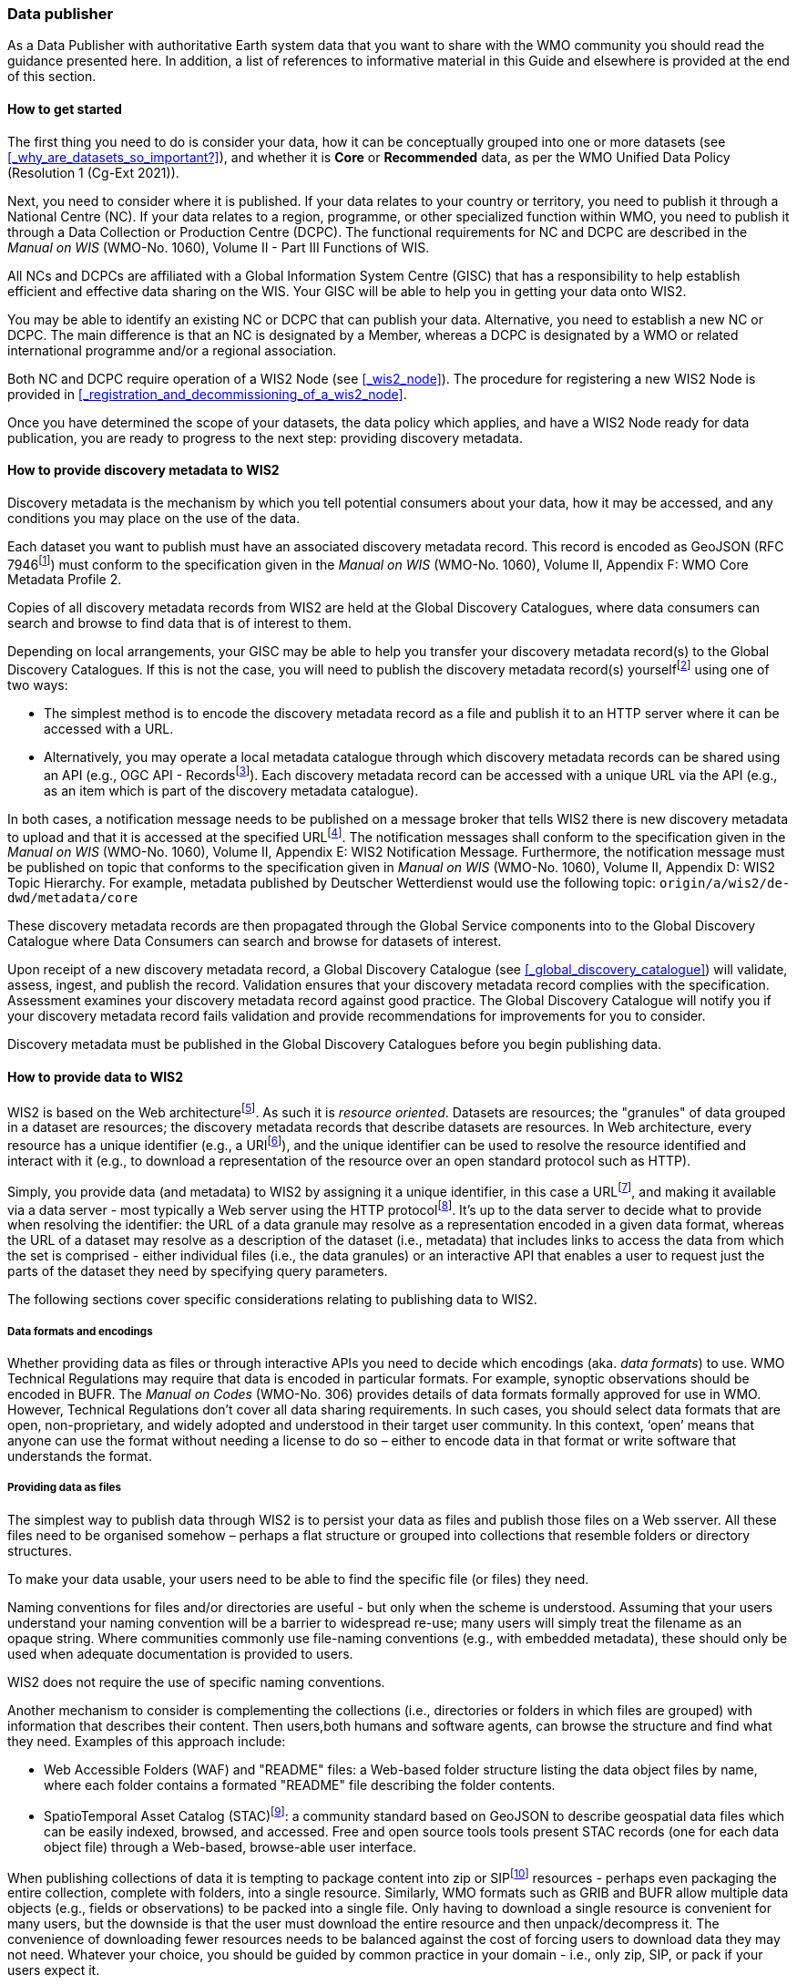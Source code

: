 === Data publisher

As a Data Publisher with authoritative Earth system data that you want to share with the WMO community you should read the guidance presented here. In addition, a list of references to informative material in this Guide and elsewhere is provided at the end of this section.

==== How to get started

The first thing you need to do is consider your data, how it can be conceptually grouped into one or more datasets (see <<_why_are_datasets_so_important?>>), and whether it is *Core* or *Recommended* data, as per the WMO Unified Data Policy (Resolution 1 (Cg-Ext 2021)).

Next, you need to consider where it is published. If your data relates to your country or territory, you need to publish it through a National Centre (NC). If your data relates to a region, programme, or other specialized function within WMO, you need to publish it through a Data Collection or Production Centre (DCPC). The functional requirements for NC and DCPC are described in the _Manual on WIS_ (WMO-No. 1060), Volume II - Part III Functions of WIS.

All NCs and DCPCs are affiliated with a Global Information System Centre (GISC) that has a responsibility to help establish efficient and effective data sharing on the WIS. Your GISC will be able to help you in getting your data onto WIS2.

You may be able to identify an existing NC or DCPC that can publish your data. Alternative, you need to establish a new NC or DCPC. The main difference is that an NC is designated by a Member, whereas a DCPC is designated by a WMO or related international programme and/or a regional association.

Both NC and DCPC require operation of a WIS2 Node (see <<_wis2_node>>). The procedure for registering a new WIS2 Node is provided in <<_registration_and_decommissioning_of_a_wis2_node>>. 

Once you have determined the scope of your datasets, the data policy which applies, and have a WIS2 Node ready for data publication, you are ready to progress to the next step: providing discovery metadata.

==== How to provide discovery metadata to WIS2

Discovery metadata is the mechanism by which you tell potential consumers about your data, how it may be accessed, and any conditions you may place on the use of the data.

Each dataset you want to publish must have an associated discovery metadata record. This record is encoded as GeoJSON (RFC 7946footnote:[RFC 7946 - The GeoJSON Format: https://datatracker.ietf.org/doc/html/rfc7946]) must conform to the specification given in the _Manual on WIS_ (WMO-No. 1060), Volume II, Appendix F: WMO Core Metadata Profile 2.

Copies of all discovery metadata records from WIS2 are held at the Global Discovery Catalogues, where data consumers can search and browse to find data that is of interest to them. 

Depending on local arrangements, your GISC may be able to help you transfer your discovery metadata record(s) to the Global Discovery Catalogues. If this is not the case, you will need to publish the discovery metadata record(s) yourselffootnote:[In future, WIS2 may provide metadata publication services (e.g., through a WIS2 metadata management portal) to assist with this task. However, such a service is not available at this time.] using one of two ways:

* The simplest method is to encode the discovery metadata record as a file and publish it to an HTTP server where it can be accessed with a URL. 
* Alternatively, you may operate a local metadata catalogue through which discovery metadata records can be shared using an API (e.g., OGC API - Recordsfootnote:[OGC API - Records - Part 1: Core https://docs.ogc.org/DRAFTS/20-004.html]). Each discovery metadata record can be accessed with a unique URL via the API (e.g., as an item which is part of the discovery metadata catalogue).

In both cases, a notification message needs to be published on a message broker that tells WIS2 there is new discovery metadata to upload and that it is accessed at the specified URLfootnote:[Both data and metadata publication use the same notification message mechanism to advertise the availability of a new resource.]. The notification messages shall conform to the specification given in the _Manual on WIS_ (WMO-No. 1060), Volume II, Appendix E: WIS2 Notification Message. Furthermore, the notification message must be published on topic that conforms to the specification given in _Manual on WIS_ (WMO-No. 1060), Volume II, Appendix D: WIS2 Topic Hierarchy. For example, metadata published by Deutscher Wetterdienst would use the following topic: ``origin/a/wis2/de-dwd/metadata/core``

These discovery metadata records are then propagated through the Global Service components into to the Global Discovery Catalogue where Data Consumers can search and browse for datasets of interest.

Upon receipt of a new discovery metadata record, a Global Discovery Catalogue (see <<_global_discovery_catalogue>>) will validate, assess, ingest, and publish the record. Validation ensures that your discovery metadata record complies with the specification. Assessment examines your discovery metadata record against good practice. The Global Discovery Catalogue will notify you if your discovery metadata record fails validation and provide recommendations for improvements for you to consider. 

Discovery metadata must be published in the Global Discovery Catalogues before you begin publishing data.

==== How to provide data to WIS2

WIS2 is based on the Web architecturefootnote:[Architecture of the World Wide Web https://www.w3.org/TR/webarch/]. As such it is _resource oriented_. Datasets are resources; the "granules" of data grouped in a dataset are resources; the discovery metadata records that describe datasets are resources. In Web architecture, every resource has a unique identifier (e.g., a URIfootnote:[RFC 3986 - Uniform Resource Identifier (URI) - Generic Syntax: https://datatracker.ietf.org/doc/html/rfc3986]), and the unique identifier can be used to resolve the resource identified and interact with it (e.g., to download a representation of the resource over an open standard protocol such as HTTP).

Simply, you provide data (and metadata) to WIS2 by assigning it a unique identifier, in this case a URLfootnote:[The term "Uniform Resource Locator" (URL) refers to the subset of URIs that, in addition to identifying a resource, provide a means of locating the resource by describing its primary access mechanism (e.g., its network "location"). RFC 3986], and making it available via a data server - most typically a Web server using the HTTP protocolfootnote:[WIS2 strongly prefers secure versions of protocols (e.g., HTTPS) wherein the communication protocol is encrypted using Transport Layer Security (TLS)]. It's up to the data server to decide what to provide when resolving the identifier: the URL of a data granule may resolve as a representation encoded in a given data format, whereas the URL of a dataset may resolve as a description of the dataset (i.e., metadata) that includes links to access the data from which the set is comprised - either individual files (i.e., the data granules) or an interactive API that enables a user to request just the parts of the dataset they need by specifying query parameters.

The following sections cover specific considerations relating to publishing data to WIS2.

===== Data formats and encodings

Whether providing data as files or through interactive APIs you need to decide which encodings (aka. _data formats_) to use. WMO Technical Regulations may require that data is encoded in particular formats. For example, synoptic observations should be encoded in BUFR. The _Manual on Codes_ (WMO-No. 306) provides details of data formats formally approved for use in WMO. However, Technical Regulations don’t cover all data sharing requirements. In such cases, you should select data formats that are open, non-proprietary, and widely adopted and understood in their target user community. In this context, ‘open’ means that anyone can use the format without needing a license to do so – either to encode data in that format or write software that understands the format.

===== Providing data as files

The simplest way to publish data through WIS2 is to persist your data as files and publish those files on a Web sserver. All these files need to be organised somehow – perhaps a flat structure or grouped into collections that resemble folders or directory structures.

To make your data usable, your users need to be able to find the specific file (or files) they need.

Naming conventions for files and/or directories are useful - but only when the scheme is understood. Assuming that your users understand your naming convention will be a barrier to widespread re-use; many users will simply treat the filename as an opaque string. Where communities commonly use file-naming conventions (e.g., with embedded metadata), these should only be used when adequate documentation is provided to users.

WIS2 does not require the use of specific naming conventions.

Another mechanism to consider is complementing the collections (i.e., directories or folders in which files are grouped) with information that describes their content. Then users,both humans and software agents, can browse the structure and find what they need. Examples of this approach include:

* Web Accessible Folders (WAF) and "README" files: a Web-based folder structure listing the data object files by name, where each folder contains a formated "README" file describing the folder contents.
* SpatioTemporal Asset Catalog (STAC)footnote:[Spatio Temporal Asset Catalogue (STAC) https://stacspec.org/en]: a community standard based on GeoJSON to describe geospatial data files which can be easily indexed, browsed, and accessed. Free and open source tools tools present STAC records (one for each data object file) through a Web-based, browse-able user interface.

When publishing collections of data it is tempting to package content into zip or SIPfootnote:[See https://www.iasa-web.org/tc04/submission-information-package-sip or end of https://www.eumetsat.int/formats] resources - perhaps even packaging the entire collection, complete with folders, into a single resource. Similarly, WMO formats such as GRIB and BUFR allow multiple data objects (e.g., fields or observations) to be packed into a single file. Only having to download a single resource is convenient for many users, but the downside is that the user must download the entire resource and then unpack/decompress it. The convenience of downloading fewer resources needs to be balanced against the cost of forcing users to download data they may not need. Whatever your choice, you should be guided by common practice in your domain - i.e., only zip, SIP, or pack if your users expect it.

===== Providing interactive access to data with APIs

Interactive data access aims to support efficient data workflows by enabling client applications to request only the data that they need. The advantage with interactive data access is that it provides more flexibility. Data publishers can offer an API structured around how users want to work with the data rather than force them to work with the structure that is convenient for you as a data publisher.  

But it is more complex to implement. You need a server running software that can: 

. Interpret a user's request; 
. Extract the data from wherever it is stored;
. Package that data up and send it back to the user.

Importantly, when considering use of interactive APIs to serve your data you need to plan for costs: every request to an interactive API requires computational resources to process.

Based on the experience of data publishers who have been using Web APIs to serve their communities, this Guide makes the following recommendations about interactive APIs:

* First, interactive APIs should be self-describing. A Data Consumer should not need to know, apriori, how to make requests from a API. They should be able to discover this information from the API endpoint itself – even if this is just a link to a documentation page they need to read.
* Second, APIs should comply with OpenAPIfootnote:[OpenAPI Specification https://spec.openapis.org/oas/v3.1.0] version 3 or later. OpenAPI provides a standardised mechanism to describe the API. Tooling (free and, commercial, etc.) is widely available that can read this metadata and automatically generate client applications to query the API.
* Third, the Open Geospatial Consortium (OGC) have developed a suite of APIsfootnote:[Open Geospatial Consortium OGC API https://ogcapi.ogc.org/] (called "OGC APIs") that are designed specifically to provide APIs for geospatial data workflows (discovery, vizualisation, access, processing/exploitation) – all of which build on OpenAPI. Among these, OGC API – Environmental Data Retrieval (EDR)footnote:[OGC API - Environmental Data Retrieval (EDR) https://ogcapi.ogc.org/edr], OGC API – Featuresfootnote:[OGC API - Features https://ogcapi.ogc.org/features], and OGC API - Coveragesfootnote:[OGC API - Coverages https://ogcapi.ogc.org/coverages] are considered particularly useful. Because these are open standards, there is an ever-growing suite of software implementations (both free and proprietary) that support them. We recommend that data publishers assess these open-standard API specifications to determine their suitability to for publishing their datasets using APIs.

Finally, you should consider versioning your API to avoid breaking changes when adding new features. A common approach is add a _version number_ prefix into the API path; e.g., ``/v1/service/{rest-of-path}`` or ``/service/v1/{rest-of-path}``.

More guidance on use of interactive APIs in WIS2 is anticipated in future versions of this Guide.

===== Providing data in (near) real-time

WIS2 is designed to support the data sharing needs of all WMO programmes. Among these, the World Weather Watch footnote:[WMO World Weather Watch https://wmo.int/world-weather-watch] drives specific needs for the rapid exchange of data to support weather forecasting.

To enable real-time data sharingfootnote:[In the context of WIS2, real-time implies anything from a few seconds to a few minutes - not the milliseconds required by some applications.], WIS2 uses notification messages to advertise the availability of a new resource - data or discovery metadata - and how to access that resource. Notification messages are published to a queue on a message broker in your WIS2 Nodefootnote:[WIS2 ensures rapid global distribution of notification messages using a network of Global Brokers which subscribe to message brokers of WIS2 Nodes and republish notification messages (see <<_global_broker>>).] using the MQTT protocol and immediately delivered to everyone subscribing to that queue. A queue is associated with a specific _topic_, such as dataset.

For example, when a new temperature profile from a radio sonde deployment is added to a dataset of upper-air data measurements, a notification message would be published that includes the URL used to access the new temperature profile data. Everyone subscribing to notification messages about the upper-air measurement dataset would receive the notification message, identify the URL and download the new temperature profile data.

Optionally, data may be embedded in a notification message using a ``content`` object _in addition_ to publishing via the data server. Inline data must be encoded as ``UTF-8``, ``Base64``, or ``gzip``, and must not exceed 4096 bytes in length once encoded.

Notification messages are encoded as GeoJSON (RFC 7946) and must conform to the _Manual on WIS_ (WMO-No. 1060), Volume II, Appendix E: WIS2 Notification Message.

The URL used in the notification message should refer only to the newly added data object rather (e.g., the new temperature profile) than the entire dataset. However, the WIS2 Notification Message specification allows for multiple URLs to be provided. If you are providing your data through an interactive API, you might provide a "canonical" link (designated with link relation: ``"rel": "canonical"``footnote:[IANA Link Relations https://www.iana.org/assignments/link-relations/link-relations.xhtml]), and an additional link providing the URL for the root of the Web service from where one can interact with or query the entire Dataset.

You should include the dataset identifier in the notification message (``metadata_id`` property). This allows data consumers receiving the notification to cross reference with information provided in the discovery metadata for the dataset, such as the conditions of use specified in the data policy, rights, or license.

Furthermore, if you have implemented controlled access to your data (e.g., the use of an API key), you should include a security object in the download link that provides the pertinent information (e.g., the access control mechanism used, and where/how a Data Consumer would need to register to request access). 

To ensure that data consumers can easily find the topics they want to subscribe to, data publishers must publish to an authorized topic, as specified in the _Manual on WIS_ (WMO-No. 1060), Volume II, Appendix D: WIS2 Topic Hierarchy.

If your data seems to relate to more than one topic, select the most appropriate one. The topic-hierarchy is not a knowledge organisation system - it is only used to ensure uniqueness of topics for publishing notification messages. Discovery metadata is used to describe a dataset and its relevance to additional disciplines; each dataset is mapped to one, and only one, topic.

If the WIS2 Topic Hierarchy does not include a topic appropriate for your data, your should publish on an _experimental_ topic. This allows for data exchange to be established while the formalities are consideredfootnote:[The "experimental" topic is necessary for the WIS2 pre-operational phase and future pre-operational data exchange in test mode.]. Experimental topics are provided for each Earth-system discipline at level 8 in the topic hierarchy (e.g., ``origin/a/wis2/{centre-id}/data/{earth-system-discipline}/experimental/``). Data publishers can can extend the experimental branch with sub-topics as they deem appropriate. Experimental topics are subject to change and will be removed once they are no longer needed. For more information, see _Manual on WIS_ (WMO-No. 1060), Volume II, Appendix D: WIS2 Topic Hierarchy, section 7.1.2 Publishing guidelines.

Whatever topic you choose, the discovery metadata you provided to the Global Discovery Catalogue must include subscription links using that topicfootnote:[The Global Discovery Catalogue will reject discovery metadata records containing links to topics outside the official topic-hierarchy.]. The Global Broker will only republish notification messages on topics specified in your discovery metadata records.

===== Considerations when providing Core data in WIS2

Core data, as specified in the WMO Unified Data Policy (Resolution 1 (Cg-Ext 2021)) is considered essential for provision of services for the protection of life and property and for the well-being of all nations. Core data is provided on a free and unrestricted basis, without charge and with no conditions on use.

WIS2 ensures highly available, rapid access to _most_ Core data via a collection of Global Caches (see <<_global_cache>>). Global Caches subscribe to notification messages about the availability of new Core data published at WIS2 Nodes, download a copy of that data and re-publish it on a high-performance data server, discarding it after the retention period expires - normally 24-hoursfootnote:[A Global Cache provides short-term hosting of data. Consequently, it is not an appropriate mechanism to provide access to archives of Core data, such as Essential Climate Variables. Providers of such archive data must be prepared to serve such data directly from their WIS2 Node.]. Global Caches do not provide any sophisticated APIs - they publish notification messages advertising the availability of data on their cache and allow users to download data via HTTPS using the URL in the notification message.

The URL included in a notification message that is used to access Core data from a WIS2 Node, or the "canonical" URL if multiple URLs are provided, must:

. Refer to an individual data object; and
. Be directly resolvable, i.e., the data object can downloaded simply by resolving the given URL without further action.

A Global Cache will download and cache the data object accessed via this URL.  

The Global Caches are designed to support Members efficiently share real-time and near real-time data; they take on the task of making sure that Core data is available to all and cover the costs of delivering data to a global community.

Unfortunately, Global Caches cannot republish _all_ Core data: there is a limit to how much data they can afford to serve. Currently, a Global Cache expected to cache about 100GB of data each day.

If frequent updates to your dataset are very large (e.g., weather prediction models or remote sensing observations) you will need to share the burden of distributing your data with the Global Cache operators. You should work with your GISC to determine the highest priority elements of your Core datasets that will be republished by the Global Caches.

For Core data that is not to be cached, you must set the ``cache`` property in the notification message to ``false``footnote:[Default value for the ``cache`` property is ``true``; omission of the property will result in the data object being cached.]. 

You must ensure that Core data that is not cached is publicly accessible from your WIS2 Node; i.e., with no access control mechanisms in place.

A Global Cache operator may choose to disregard your cache preference - for example, if they feel that the content you are providing is large enough to impede provision of caching services for other Membersfootnote:[Excessive data volume isn't the only reason they may refuse to cache content. Other reasons include: too many small files, unreliable download from a WIS2 Node, etc.]. In such cases, the Global Cache operator will log this behaviour. In collaboration with the Global Cache operators, your GISC will work with you to resolve concerns. 

Finally, please note that Global Caches are under no obligation to cache data published on _experimental_ topics. For such data, the ``cache`` property should be set to ``false``.

===== Implementing access control

Recommended data, as defined in the WMO Unified Data Policy (Resolution 1 (Cg-Ext 2021)), is exchanged on WIS2 in support of Earth system monitoring and prediction efforts and _may_ by provided with conditions on use. This means that you may control access to Recommended data.

Access control should use only the "security schemes" for authentication and authorization specified in OpenAPIfootnote:[OpenAPI Security Scheme Object: https://spec.openapis.org/oas/v3.1.0#security-scheme-object].

Where access control is implemented, you should include a ``security`` object in download links provided in discovery metadata and notification messages that provide the user with pertinent information about the access control mechanism used and where/how they might register to request access. 

Recommended data is never cached by the Global Caches.

Use of Core data must always be free and unrestricted. However, you may need to leverage existing systems with built-in access control when implementing the download service for your WIS2 Node. 

Example 1: API key. Your data server requires a valid API key to be included in download requests. The URLs used notification messages should include a valid API key.footnote:[A specific API key should be used for data publication via WIS2 so that usage can be tracked.]footnote:[Given that users are encouraged to download Core data from the Global Cache, there will likely be only a few accesses using the WIS2 account's API key. If the usage quota for the WIS2 account is exceeded (i.e., further data access is blocked) then this should encourage users to download via the Global Cache as mandated in the _Manual on WIS_ (WMO-No. 1060), Volume II.]

Example 2: Pre-signed URLs. Your data server uses a cloud-based object store that requires credentials to be provided when downloading data. The URLs used in notification message should be _pre-signed_ with the data publisher's credentials and valid for the cache retention period (e.g., 24-hours).footnote:[Working with presigned URLs on Amazon S3 https://docs.aws.amazon.com/AmazonS3/latest/userguide/using-presigned-url.html] 

In both cases, the URL provided in a notification message can be directly resolved without a user, or Global Cache, needing to take additional action such as providing credentials or authenticating. 

Finally, note that if you are only publishing Core data, you may be able to entirely rely on the Global Caches to distribute your data. In such cases, your WIS2 Node may use IP-filtering to allow access only from Global Services. For more details, see section 2.6 Implementation and operation of a WIS2 Node.

===== Providing access to data archives

There is no requirement for a WIS2 Node to publish notification messages about newly available data - the mechanism is available if needed (e.g., for real-time data exchange). Data archives published through WIS2 do not need to provide notification messages for data unless the user community have expressed a need to be rapidly notified about changes (e.g., the addition of new records into a climate observation archive).

However, notification messages must still be used to share discovery metadata with WIS2. Given that provision of metadata and subsequent updates is likely to be infrequent, it may be sufficient to "hand-craft" a notification message and publish it locally on an MQTT brokerfootnote:[MQTT broker managed services are available online, often with a free (no cost) starter plan sufficient for infrequent publications of notifications about metadata. These provide a viable alternative to implementing an MQTT broker instance yourself.] or with help from a GISC. See above for more details on publishing discovery metadata to WIS2.

Note that some data archives are categorised as Core data; for example, Essential Climate Variables. Core data may be distributed via the Global Caches. However, given that these provide only short-term hosting of data (e.g., 24-hours), Global Caches are not an appropriate mechanism to provide access to archives of Core data. The archive must be accessed directly via the WIS2 Node.  

==== Further reading for data publishers

As a Data Publisher planning to operate a WIS2 Node, as a minimum you should read the following sections:

* <<_introduction_to_wis2>>
* <<_wis2_architecture>>
* <<_roles_in_wis2>>
* <<_components_of_wis2>>
* <<_implementation_and_operation_of_a_wis2_node>>

The following sections are useful for further reading:

* <<_information_management>>
* <<_security>>
* <<_competencies>>

Note that sections _4.1. Security_ and _5.1. Competencies_ reference content originally published for WIS1. These remain largely applicable and will be updated subsequent releases of this Guide. 

If you are publishing aviation weather data via WIS2 for onward transmission through ICAO SWIM you should also read:

* <<_publishing_aviation_weather_data_through_wis2_into_icao_swim>>

Finally, you should also review the specifications in the _Manual on WIS_ (WMO-No. 1060), Volume II:

* Appendix D: WIS2 Topic Hierarchy
* Appendix E: WIS2 Notification Message
* Appendix F: WMO Core Metadata Profile 2

// include::sections/wis2node.adoc[]
